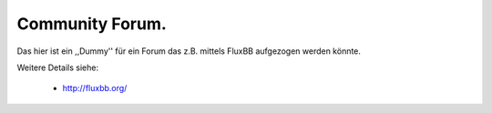 Community Forum.
----------------

Das hier ist ein ,,Dummy'' für ein Forum das z.B. mittels FluxBB aufgezogen
werden könnte.

Weitere Details siehe:

   * http://fluxbb.org/

